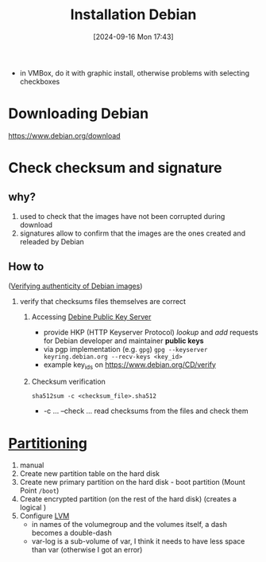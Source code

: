 :PROPERTIES:
:ID:       e0d10334-00c4-4a7a-9530-4afa99b69ba5
:END:
#+title: Installation Debian
#+date: [2024-09-16 Mon 17:43]
#+startup: overview

- in VMBox, do it with graphic install, otherwise problems with selecting checkboxes
* Downloading Debian
[[https://www.debian.org/download]]
* Check checksum and signature
** why?
1. used to check that the images have not been corrupted during download
2. signatures allow to confirm that the images are the ones created and releaded by Debian
** How to
([[https://www.debian.org/CD/verify][Verifying authenticity of Debian images]])

1. verify that checksums files themselves are correct
   1. Accessing [[https://keyring.debian.org/][Debine Public Key Server]]
      - provide HKP (HTTP Keyserver Protocol) /lookup/ and /add/ requests for Debian developer and maintainer *public keys*
      - via pgp implementation (e.g. =gpg=)
        =gpg --keyserver keyring.debian.org --recv-keys <key_id>=
      - example key_ids on https://www.debian.org/CD/verify
   2. Checksum verification
      #+begin_src shell
sha512sum -c <checksum_file>.sha512
      #+end_src
      - -c ... --check  ... read checksums from the files and check them
* [[id:95012461-8e52-4e4f-8129-d9afa2f293b0][Partitioning]]
1. manual
2. Create new partition table on the hard disk
3. Create new primary partition on the hard disk - boot partition (Mount Point =/boot=)
4. Create encrypted partition (on the rest of the hard disk) (creates a logical )
5. Configure [[id:54ac0f8b-f519-4eee-b3f6-8706f7d23145][LVM]]
   - in names of the volumegroup and the volumes itself, a dash becomes a double-dash
   - var-log is a sub-volume of var, I think it needs to have less space than var (otherwise I got an error)
